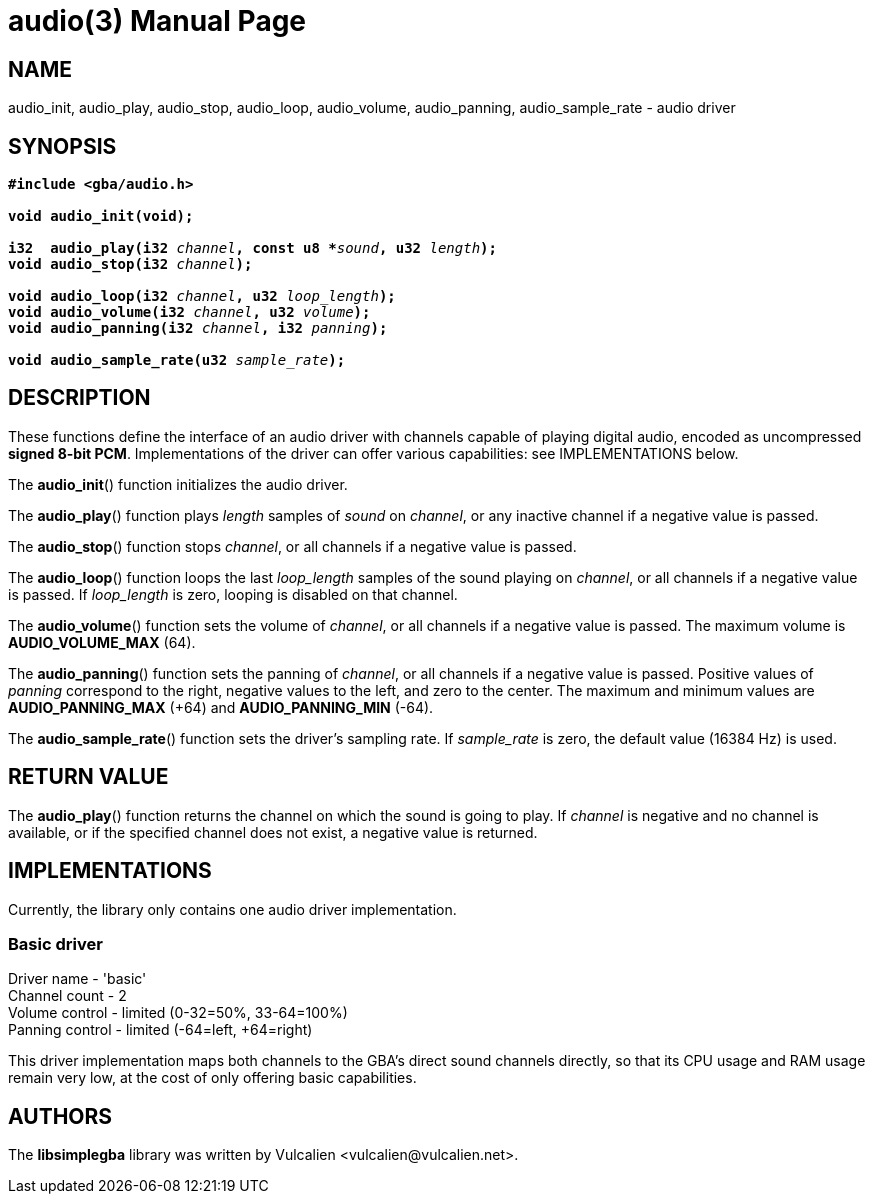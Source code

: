 = audio(3)
:doctype: manpage
:manmanual: Manual for libsimplegba
:mansource: libsimplegba
:revdate: 2024-12-12
:docdate: {revdate}

== NAME
audio_init, audio_play, audio_stop, audio_loop, audio_volume,
audio_panning, audio_sample_rate - audio driver

== SYNOPSIS
[verse]
____
*#include <gba/audio.h>*

*void audio_init(void);*

**i32  audio_play(i32 **__channel__**, const u8 +++*+++**__sound__**, u32 **__length__**);**
**void audio_stop(i32 **__channel__**);**

**void audio_loop(i32 **__channel__**, u32 **__loop_length__**);**
**void audio_volume(i32 **__channel__**, u32 **__volume__**);**
**void audio_panning(i32 **__channel__**, i32 **__panning__**);**

**void audio_sample_rate(u32 **__sample_rate__**);**
____

== DESCRIPTION
These functions define the interface of an audio driver with channels
capable of playing digital audio, encoded as uncompressed *signed 8-bit
PCM*. Implementations of the driver can offer various capabilities: see
IMPLEMENTATIONS below.

The *audio_init*() function initializes the audio driver.

The *audio_play*() function plays _length_ samples of _sound_ on
_channel_, or any inactive channel if a negative value is passed.

The *audio_stop*() function stops _channel_, or all channels if a
negative value is passed.

The *audio_loop*() function loops the last __loop_length__ samples of
the sound playing on _channel_, or all channels if a negative value is
passed. If __loop_length__ is zero, looping is disabled on that channel.

The *audio_volume*() function sets the volume of _channel_, or all
channels if a negative value is passed. The maximum volume is
*AUDIO_VOLUME_MAX* (64).

The *audio_panning*() function sets the panning of _channel_, or all
channels if a negative value is passed. Positive values of _panning_
correspond to the right, negative values to the left, and zero to the
center. The maximum and minimum values are *AUDIO_PANNING_MAX* (+64) and
*AUDIO_PANNING_MIN* (-64).

The *audio_sample_rate*() function sets the driver's sampling rate. If
__sample_rate__ is zero, the default value (16384 Hz) is used.

== RETURN VALUE
The *audio_play*() function returns the channel on which the sound is
going to play. If _channel_ is negative and no channel is available, or
if the specified channel does not exist, a negative value is returned.

== IMPLEMENTATIONS
Currently, the library only contains one audio driver implementation.

=== Basic driver
Driver  name    - 'basic'                        +
Channel count   - 2                              +
Volume  control - limited (0-32=50%, 33-64=100%) +
Panning control - limited (-64=left, +64=right)  +

This driver implementation maps both channels to the GBA's direct sound
channels directly, so that its CPU usage and RAM usage remain very low,
at the cost of only offering basic capabilities.

== AUTHORS
The *libsimplegba* library was written by Vulcalien
<\vulcalien@vulcalien.net>.
